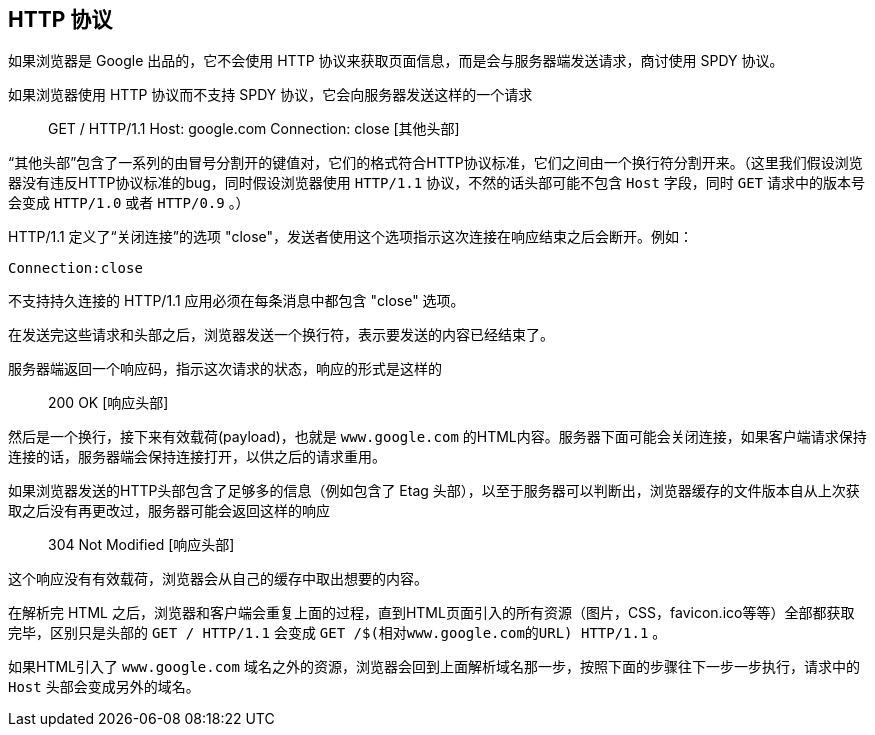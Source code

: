 == HTTP 协议

如果浏览器是 Google 出品的，它不会使用 HTTP 协议来获取页面信息，而是会与服务器端发送请求，商讨使用 SPDY 协议。

如果浏览器使用 HTTP 协议而不支持 SPDY 协议，它会向服务器发送这样的一个请求::

    GET / HTTP/1.1
    Host: google.com
    Connection: close
    [其他头部]

“其他头部”包含了一系列的由冒号分割开的键值对，它们的格式符合HTTP协议标准，它们之间由一个换行符分割开来。（这里我们假设浏览器没有违反HTTP协议标准的bug，同时假设浏览器使用 `HTTP/1.1` 协议，不然的话头部可能不包含 `Host` 字段，同时 `GET` 请求中的版本号会变成 `HTTP/1.0` 或者 `HTTP/0.9` 。）

HTTP/1.1 定义了“关闭连接”的选项 "close"，发送者使用这个选项指示这次连接在响应结束之后会断开。例如：

    Connection:close

不支持持久连接的 HTTP/1.1 应用必须在每条消息中都包含 "close" 选项。

在发送完这些请求和头部之后，浏览器发送一个换行符，表示要发送的内容已经结束了。

服务器端返回一个响应码，指示这次请求的状态，响应的形式是这样的::

    200 OK
    [响应头部]

然后是一个换行，接下来有效载荷(payload)，也就是 `www.google.com` 的HTML内容。服务器下面可能会关闭连接，如果客户端请求保持连接的话，服务器端会保持连接打开，以供之后的请求重用。

如果浏览器发送的HTTP头部包含了足够多的信息（例如包含了 Etag 头部），以至于服务器可以判断出，浏览器缓存的文件版本自从上次获取之后没有再更改过，服务器可能会返回这样的响应::

    304 Not Modified
    [响应头部]

这个响应没有有效载荷，浏览器会从自己的缓存中取出想要的内容。

在解析完 HTML 之后，浏览器和客户端会重复上面的过程，直到HTML页面引入的所有资源（图片，CSS，favicon.ico等等）全部都获取完毕，区别只是头部的 `GET / HTTP/1.1` 会变成 `GET /$(相对www.google.com的URL) HTTP/1.1` 。

如果HTML引入了 `www.google.com` 域名之外的资源，浏览器会回到上面解析域名那一步，按照下面的步骤往下一步一步执行，请求中的 `Host` 头部会变成另外的域名。
